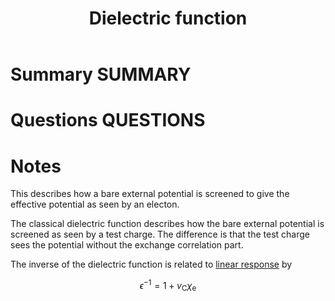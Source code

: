 #+TITLE: Dielectric function
* Summary :SUMMARY:
* Questions :QUESTIONS:
* Notes
  :LOGBOOK:
  CLOCK: [2021-07-19 Mon 10:55]--[2021-07-19 Mon 10:59] =>  0:04
  :END:

This describes how a bare external potential is screened to give the
effective potential as seen by an electon.

The classical dielectric function describes how the bare external
potential is screened as seen by a test charge. The difference is that
the test charge sees the potential without the exchange correlation
part.

The inverse of the dielectric function is related to [[file:2021-07-19--09-49-46--linear_response.org][linear response]]
by

\[ \epsilon^{-1} = 1 + v_{\text{C} } \chi_{\text{e} } \]
